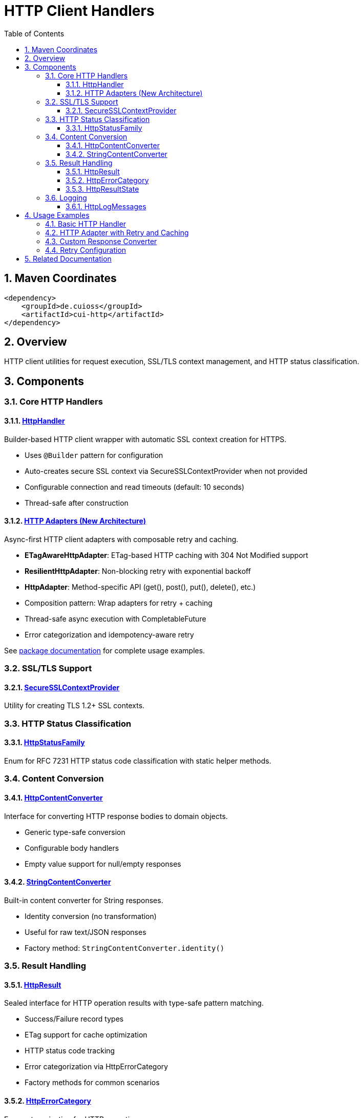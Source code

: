 = HTTP Client Handlers
:toc: left
:toclevels: 3
:toc-title: Table of Contents
:sectnums:
:source-highlighter: highlight.js

toc::[]

== Maven Coordinates

[source,xml]
----
<dependency>
    <groupId>de.cuioss</groupId>
    <artifactId>cui-http</artifactId>
</dependency>
----

== Overview

HTTP client utilities for request execution, SSL/TLS context management, and HTTP status classification.

== Components

=== Core HTTP Handlers

==== xref:../src/main/java/de/cuioss/http/client/handler/HttpHandler.java[HttpHandler]

Builder-based HTTP client wrapper with automatic SSL context creation for HTTPS.

* Uses `@Builder` pattern for configuration
* Auto-creates secure SSL context via SecureSSLContextProvider when not provided
* Configurable connection and read timeouts (default: 10 seconds)
* Thread-safe after construction

==== xref:../src/main/java/de/cuioss/http/client/adapter/package-info.java[HTTP Adapters (New Architecture)]

Async-first HTTP client adapters with composable retry and caching.

* **ETagAwareHttpAdapter**: ETag-based HTTP caching with 304 Not Modified support
* **ResilientHttpAdapter**: Non-blocking retry with exponential backoff
* **HttpAdapter**: Method-specific API (get(), post(), put(), delete(), etc.)
* Composition pattern: Wrap adapters for retry + caching
* Thread-safe async execution with CompletableFuture
* Error categorization and idempotency-aware retry

See xref:../src/main/java/de/cuioss/http/client/adapter/package-info.java[package documentation] for complete usage examples.

=== SSL/TLS Support

==== xref:../src/main/java/de/cuioss/http/client/handler/SecureSSLContextProvider.java[SecureSSLContextProvider]

Utility for creating TLS 1.2+ SSL contexts.

=== HTTP Status Classification

==== xref:../src/main/java/de/cuioss/http/client/handler/HttpStatusFamily.java[HttpStatusFamily]

Enum for RFC 7231 HTTP status code classification with static helper methods.

=== Content Conversion

==== xref:../src/main/java/de/cuioss/http/client/converter/HttpContentConverter.java[HttpContentConverter]

Interface for converting HTTP response bodies to domain objects.

* Generic type-safe conversion
* Configurable body handlers
* Empty value support for null/empty responses

==== xref:../src/main/java/de/cuioss/http/client/converter/StringContentConverter.java[StringContentConverter]

Built-in content converter for String responses.

* Identity conversion (no transformation)
* Useful for raw text/JSON responses
* Factory method: `StringContentConverter.identity()`

=== Result Handling

==== xref:../src/main/java/de/cuioss/http/client/result/HttpResult.java[HttpResult]

Sealed interface for HTTP operation results with type-safe pattern matching.

* Success/Failure record types
* ETag support for cache optimization
* HTTP status code tracking
* Error categorization via HttpErrorCategory
* Factory methods for common scenarios

==== xref:../src/main/java/de/cuioss/http/client/result/HttpErrorCategory.java[HttpErrorCategory]

Error categorization for HTTP operations.

* `NETWORK_ERROR` - Connection failures, timeouts
* `SERVER_ERROR` - 5xx responses
* `CLIENT_ERROR` - 4xx responses
* `INVALID_CONTENT` - Content conversion failures
* Retry eligibility determination

==== xref:../src/main/java/de/cuioss/http/client/result/HttpResultState.java[HttpResultState]

HTTP-specific result states extending CUI result framework.

=== Logging

==== xref:../src/main/java/de/cuioss/http/client/HttpLogMessages.java[HttpLogMessages]

Centralized log messages for HTTP operations.

* Structured logging with CuiLogger
* Consistent error codes
* Debug, info, warning, and error levels

== Usage Examples

=== Basic HTTP Handler

[source,java]
----
HttpHandler handler = HttpHandler.builder()
    .uri("https://api.example.com/data")
    .connectionTimeoutSeconds(10)
    .readTimeoutSeconds(30)
    .build();

HttpClient client = handler.createHttpClient();
HttpRequest request = handler.requestBuilder()
    .GET()
    .build();
HttpResponse<String> response = client.send(request, HttpResponse.BodyHandlers.ofString());

if (HttpStatusFamily.isSuccess(response.statusCode())) {
    processData(response.body());
}
----

=== HTTP Adapter with Retry and Caching

This example demonstrates the async-first pattern using `HttpAdapter` with ETag-based caching and retry logic.

[source,java]
----
// Create HTTP handler
HttpHandler httpHandler = HttpHandler.builder()
    .uri("https://api.example.com/data")
    .connectionTimeoutSeconds(10)
    .readTimeoutSeconds(30)
    .build();

// Create adapter with ETag caching and retry
HttpAdapter<String> adapter = ResilientHttpAdapter.wrap(
    ETagAwareHttpAdapter.<String>builder()
        .httpHandler(httpHandler)
        .responseConverter(StringContentConverter.identity())
        .build(),
    RetryConfig.defaults() // 5 attempts, exponential backoff
);

// Execute async-first (returns CompletableFuture)
adapter.get(Map.of("Accept", "application/json"))
    .thenAccept(result -> {
        if (result.isSuccess()) {
            result.getContent().ifPresent(content -> {
                processContent(content);
                // ETag available for cache optimization
        result.getETag().ifPresent(etag -> logger.debug("Cached with ETag: {}", etag));
    });
    // Next load() call may return 304 Not Modified with cached content
} else {
    // Handle error with detailed information
    result.getErrorMessage().ifPresent(msg -> logger.error("Load failed: {}", msg));
    HttpErrorCategory category = result.getErrorCategory();

    if (result.isRetryable()) {
        logger.info("Retryable error ({}), will retry", category);
    } else {
        logger.error("Non-retryable error ({}), giving up", category);
    }
}
----

=== Custom Response Converter

[source,java]
----
// Custom converter for JSON to domain object
HttpResponseConverter<User> userConverter = new HttpResponseConverter<User>() {
    @Override
    public Optional<User> convert(Object rawContent) {
        if (rawContent instanceof String json) {
            try {
                return Optional.of(objectMapper.readValue(json, User.class));
            } catch (Exception e) {
                return Optional.empty();
            }
        }
        return Optional.empty();
    }

    @Override
    public HttpResponse.BodyHandler<?> getBodyHandler() {
        return HttpResponse.BodyHandlers.ofString();
    }

    @Override
    public ContentType contentType() {
        return ContentType.APPLICATION_JSON;
    }
};

// Use with adapter
HttpAdapter<User> userAdapter = ResilientHttpAdapter.wrap(
    ETagAwareHttpAdapter.<User>builder()
        .httpHandler(httpHandler)
        .responseConverter(userConverter)
        .build(),
    RetryConfig.defaults()
);

// Execute async-first
userAdapter.get(Map.of("Accept", "application/json"))
    .thenAccept(result -> {
        if (result.isSuccess()) {
            result.getContent().ifPresent(user -> processUser(user));
        }
    });
----

=== Retry Configuration

[source,java]
----
// Default retry: 5 attempts, exponential backoff
RetryConfig defaults = RetryConfig.defaults();

// Custom retry configuration
RetryConfig custom = RetryConfig.builder()
    .maxAttempts(3)
    .initialDelay(Duration.ofMillis(500))
    .multiplier(1.5)
    .maxDelay(Duration.ofSeconds(10))
    .jitter(0.2)  // 20% jitter
    .idempotentOnly(true)  // Only retry GET, PUT, DELETE
    .build();

// Wrap any adapter with retry
HttpAdapter<String> resilientAdapter = ResilientHttpAdapter.wrap(baseAdapter, custom);
----


== Related Documentation

* xref:../doc/http-security/README.adoc[HTTP Security Validation Framework]
* https://tools.ietf.org/html/rfc7231[RFC 7231 - HTTP/1.1 Semantics]
